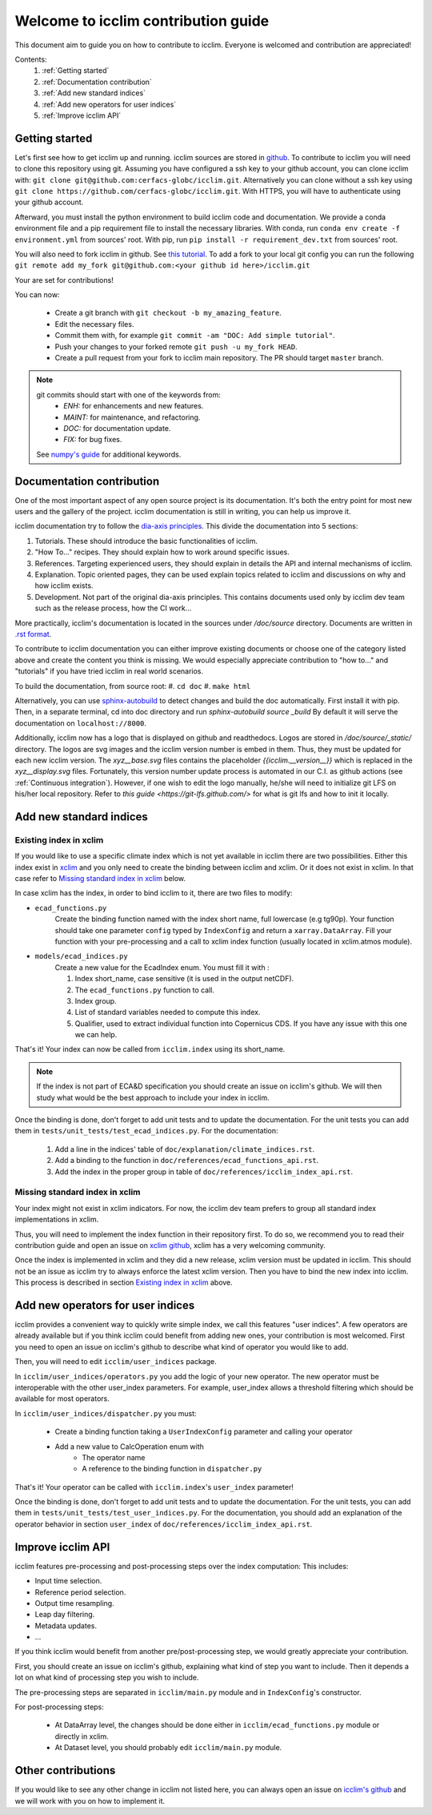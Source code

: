 Welcome to icclim contribution guide
------------------------------------

This document aim to guide you on how to contribute to icclim.
Everyone is welcomed and contribution are appreciated!

Contents:
    #. :ref:`Getting started`
    #. :ref:`Documentation contribution`
    #. :ref:`Add new standard indices`
    #. :ref:`Add new operators for user indices`
    #. :ref:`Improve icclim API`


Getting started
===============

Let's first see how to get icclim up and running.
icclim sources are stored in `github <https://github.com/cerfacs-globc/icclim>`_.
To contribute to icclim you will need to clone this repository using git.
Assuming you have configured a ssh key to your github account, you can clone icclim with:
``git clone git@github.com:cerfacs-globc/icclim.git``.
Alternatively you can clone without a ssh key using ``git clone https://github.com/cerfacs-globc/icclim.git``.
With HTTPS, you will have to authenticate using your github account.

Afterward, you must install the python environment to build icclim code and documentation.
We provide a conda environment file and a pip requirement file to install the necessary libraries.
With conda, run ``conda env create -f environment.yml`` from sources' root.
With pip, run ``pip install -r requirement_dev.txt`` from sources' root.

You will also need to fork icclim in github.
See `this tutorial <https://docs.github.com/en/get-started/quickstart/fork-a-repo>`_.
To add a fork to your local git config you can run the following ``git remote add my_fork git@github.com:<your github id here>/icclim.git``

Your are set for contributions!

You can now:

    - Create a git branch with ``git checkout -b my_amazing_feature``.
    - Edit the necessary files.
    - Commit them with, for example ``git commit -am "DOC: Add simple tutorial"``.
    - Push your changes to your forked remote ``git push -u my_fork HEAD``.
    - Create a pull request from your fork to icclim main repository. The PR should target ``master`` branch.

.. note::
    git commits should start with one of the keywords from:
        - `ENH:` for enhancements and new features.
        - `MAINT:` for maintenance, and refactoring.
        - `DOC:` for documentation update.
        - `FIX:` for bug fixes.

    See `numpy's guide <https://numpy.org/doc/stable/dev/development_workflow.html#writing-the-commit-message>`_ for additional keywords.

Documentation contribution
==========================

One of the most important aspect of any open source project is its documentation.
It's both the entry point for most new users and the gallery of the project.
icclim documentation is still in writing, you can help us improve it.

icclim documentation try to follow the `dia-axis principles <https://diataxis.fr/how-to-use-diataxis/>`_.
This divide the documentation into 5 sections:

#. Tutorials. These should introduce the basic functionalities of icclim.
#. "How To..." recipes. They should explain how to work around specific issues.
#. References. Targeting experienced users, they should explain in details the API and internal mechanisms of icclim.
#. Explanation. Topic oriented pages, they can be used explain topics related to icclim and discussions on why and how icclim exists.
#. Development. Not part of the original dia-axis principles. This contains documents used only by icclim dev team such as the release process, how the CI work...

More practically, icclim's documentation is located in the sources under `/doc/source` directory.
Documents are written in `.rst format <https://www.sphinx-doc.org/en/master/usage/restructuredtext/basics.html>`_.

To contribute to icclim documentation you can either improve existing documents or choose one of the category listed above and create
the content you think is missing.
We would especially appreciate contribution to "how to..." and "tutorials" if you have tried icclim in real world scenarios.

To build the documentation, from source root:
#. ``cd doc``
#. ``make html``

Alternatively, you can use `sphinx-autobuild <https://pypi.org/project/sphinx-autobuild/>`_ to detect changes and build the doc automatically.
First install it with pip. Then, in a separate terminal, cd into doc directory and run `sphinx-autobuild source _build`
By default it will serve the documentation on ``localhost://8000``.

Additionally, icclim now has a logo that is displayed on github and readthedocs.
Logos are stored in `/doc/source/_static/` directory.
The logos are svg images and the icclim version number is embed in them. Thus, they must be updated for each new icclim version.
The `xyz__base.svg` files contains the placeholder `{{icclim.__version__}}` which is replaced in the `xyz__display.svg` files.
Fortunately, this version number update process is automated in our C.I. as github actions (see :ref:`Continuous integration`).
However, if one wish to edit the logo manually, he/she will need to initialize git LFS on his/her local repository.
Refer to `this guide <https://git-lfs.github.com/>` for what is git lfs and how to init it locally.

Add new standard indices
========================

Existing index in xclim
~~~~~~~~~~~~~~~~~~~~~~~

If you would like to use a specific climate index which is not yet available in icclim there are two possibilities.
Either this index exist in `xclim <https://xclim.readthedocs.io/en/stable/indicators.html>`_  and you only need to create
the binding between icclim and xclim.
Or it does not exist in xclim. In that case refer to `Missing standard index in xclim`_ below.

In case xclim has the index, in order to bind icclim to it, there are two files to modify:

- ``ecad_functions.py``
    Create the binding function named with the index short name, full lowercase (e.g tg90p).
    Your function should take one parameter ``config`` typed by ``IndexConfig`` and return a ``xarray.DataArray``.
    Fill your function with your pre-processing and a call to xclim index function (usually located in xclim.atmos module).

- ``models/ecad_indices.py``
    Create a new value for the EcadIndex enum. You must fill it with :

    #. Index short_name, case sensitive (it is used in the output netCDF).
    #. The ``ecad_functions.py`` function to call.
    #. Index group.
    #. List of standard variables needed to compute this index.
    #. Qualifier, used to extract individual function into Copernicus CDS. If you have any issue with this one we can help.

That's it! Your index can now be called from ``icclim.index`` using its short_name.

.. note::

    If the index is not part of ECA&D specification you should create an issue on icclim's github.
    We will then study what would be the best approach to include your index in icclim.

Once the binding is done, don't forget to add unit tests and to update the documentation.
For the unit tests you can add them in ``tests/unit_tests/test_ecad_indices.py``.
For the documentation:

    #. Add a line in the indices' table of ``doc/explanation/climate_indices.rst``.
    #. Add a binding to the function in ``doc/references/ecad_functions_api.rst``.
    #. Add the index in the proper group in table of ``doc/references/icclim_index_api.rst``.


Missing standard index in xclim
~~~~~~~~~~~~~~~~~~~~~~~~~~~~~~~

Your index might not exist in xclim indicators.
For now, the icclim dev team prefers to group all standard index implementations in xclim.

Thus, you will need to implement the index function in their repository first.
To do so, we recommend you to read their contribution guide and open an issue on
`xclim github <https://github.com/Ouranosinc/xclim>`_, xclim has a very welcoming community.

Once the index is implemented in xclim and they did a new release, xclim version must be updated in icclim.
This should not be an issue as icclim try to always enforce the latest xclim version.
Then you have to bind the new index into icclim.
This process is described in section `Existing index in xclim`_ above.


Add new operators for user indices
==================================

icclim provides a convenient way to quickly write simple index, we call this features "user indices".
A few operators are already available but if you think icclim could benefit from adding new ones, your contribution is most welcomed.
First you need to open an issue on icclim's github to describe what kind of operator you would like to add.

Then, you will need to edit ``icclim/user_indices`` package.

In ``icclim/user_indices/operators.py`` you add the logic of your new operator.
The new operator must be interoperable with the other user_index parameters.
For example, user_index allows a threshold filtering which should be available for most operators.

In ``icclim/user_indices/dispatcher.py`` you must:

    - Create a binding function taking a ``UserIndexConfig`` parameter and calling your operator
    - Add a new value to CalcOperation enum with
        - The operator name
        - A reference to the binding function in ``dispatcher.py``

That's it! Your operator can be called with ``icclim.index``'s ``user_index`` parameter!

Once the binding is done, don't forget to add unit tests and to update the documentation.
For the unit tests, you can add them in ``tests/unit_tests/test_user_indices.py``.
For the documentation, you should add an explanation of the operator behavior in section ``user_index`` of ``doc/references/icclim_index_api.rst``.

Improve icclim API
==================

icclim features pre-processing and post-processing steps over the index computation:
This includes:

- Input time selection.
- Reference period selection.
- Output time resampling.
- Leap day filtering.
- Metadata updates.
- ...

If you think icclim would benefit from another pre/post-processing step, we would greatly appreciate your contribution.

First, you should create an issue on icclim's github, explaining what kind of step you want to include.
Then it depends a lot on what kind of processing step you wish to include.

The pre-processing steps are separated in ``icclim/main.py`` module and in ``IndexConfig``'s constructor.

For post-processing steps:

    - At DataArray level, the changes should be done either in ``icclim/ecad_functions.py`` module or directly in xclim.
    - At Dataset level, you should probably edit ``icclim/main.py`` module.


Other contributions
===================

If you would like to see any other change in icclim not listed here, you can always open an issue on
`icclim's github <https://github.com/cerfacs-globc/icclim>`_ and we will work with you on how to implement it.
